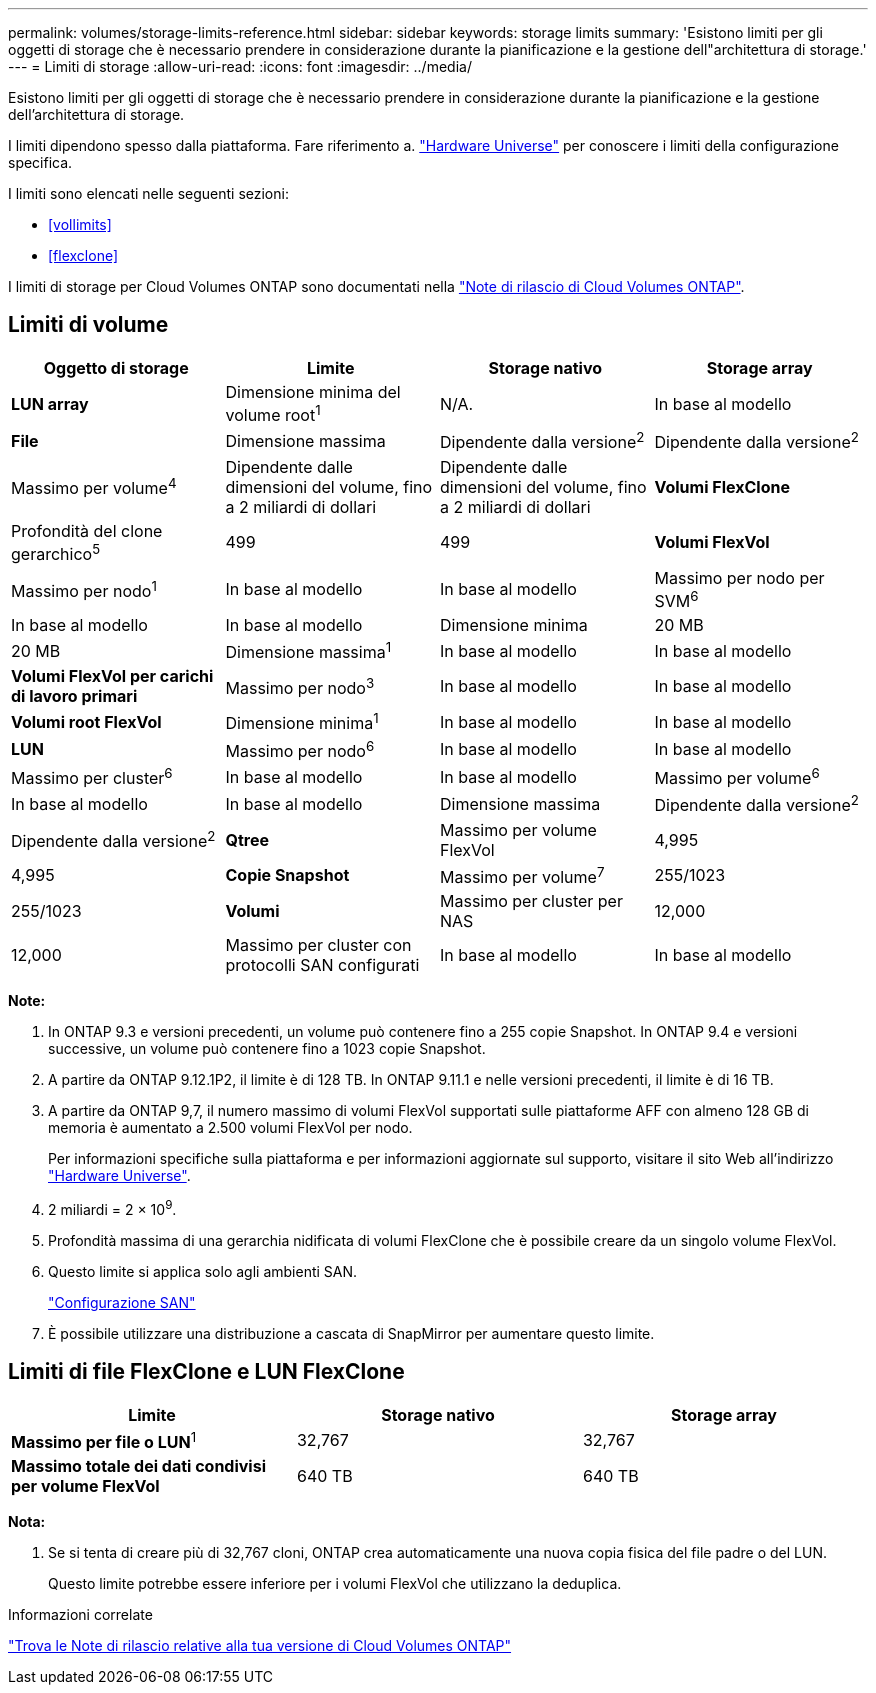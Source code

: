 ---
permalink: volumes/storage-limits-reference.html 
sidebar: sidebar 
keywords: storage limits 
summary: 'Esistono limiti per gli oggetti di storage che è necessario prendere in considerazione durante la pianificazione e la gestione dell"architettura di storage.' 
---
= Limiti di storage
:allow-uri-read: 
:icons: font
:imagesdir: ../media/


[role="lead"]
Esistono limiti per gli oggetti di storage che è necessario prendere in considerazione durante la pianificazione e la gestione dell'architettura di storage.

I limiti dipendono spesso dalla piattaforma. Fare riferimento a. link:https://hwu.netapp.com/["Hardware Universe"^] per conoscere i limiti della configurazione specifica.

I limiti sono elencati nelle seguenti sezioni:

* <<vollimits>>
* <<flexclone>>


I limiti di storage per Cloud Volumes ONTAP sono documentati nella link:https://docs.netapp.com/us-en/cloud-volumes-ontap/["Note di rilascio di Cloud Volumes ONTAP"^].



== Limiti di volume

[cols="4*"]
|===
| Oggetto di storage | Limite | Storage nativo | Storage array 


 a| 
*LUN array*
 a| 
Dimensione minima del volume root^1^
 a| 
N/A.
 a| 
In base al modello



 a| 
*File*
 a| 
Dimensione massima
 a| 
Dipendente dalla versione^2^
 a| 
Dipendente dalla versione^2^



 a| 
Massimo per volume^4^
 a| 
Dipendente dalle dimensioni del volume, fino a 2 miliardi di dollari
 a| 
Dipendente dalle dimensioni del volume, fino a 2 miliardi di dollari



 a| 
*Volumi FlexClone*
 a| 
Profondità del clone gerarchico^5^
 a| 
499
 a| 
499



 a| 
*Volumi FlexVol*
 a| 
Massimo per nodo^1^
 a| 
In base al modello
 a| 
In base al modello



 a| 
Massimo per nodo per SVM^6^
 a| 
In base al modello
 a| 
In base al modello



 a| 
Dimensione minima
 a| 
20 MB
 a| 
20 MB



 a| 
Dimensione massima^1^
 a| 
In base al modello
 a| 
In base al modello



 a| 
*Volumi FlexVol per carichi di lavoro primari*
 a| 
Massimo per nodo^3^
 a| 
In base al modello
 a| 
In base al modello



 a| 
*Volumi root FlexVol*
 a| 
Dimensione minima^1^
 a| 
In base al modello
 a| 
In base al modello



 a| 
*LUN*
 a| 
Massimo per nodo^6^
 a| 
In base al modello
 a| 
In base al modello



 a| 
Massimo per cluster^6^
 a| 
In base al modello
 a| 
In base al modello



 a| 
Massimo per volume^6^
 a| 
In base al modello
 a| 
In base al modello



 a| 
Dimensione massima
 a| 
Dipendente dalla versione^2^
 a| 
Dipendente dalla versione^2^



 a| 
*Qtree*
 a| 
Massimo per volume FlexVol
 a| 
4,995
 a| 
4,995



 a| 
*Copie Snapshot*
 a| 
Massimo per volume^7^
 a| 
255/1023
 a| 
255/1023



 a| 
*Volumi*
 a| 
Massimo per cluster per NAS
 a| 
12,000
 a| 
12,000



 a| 
Massimo per cluster con protocolli SAN configurati
 a| 
In base al modello
 a| 
In base al modello

|===
*Note:*

. In ONTAP 9.3 e versioni precedenti, un volume può contenere fino a 255 copie Snapshot. In ONTAP 9.4 e versioni successive, un volume può contenere fino a 1023 copie Snapshot.
. A partire da ONTAP 9.12.1P2, il limite è di 128 TB. In ONTAP 9.11.1 e nelle versioni precedenti, il limite è di 16 TB.
. A partire da ONTAP 9,7, il numero massimo di volumi FlexVol supportati sulle piattaforme AFF con almeno 128 GB di memoria è aumentato a 2.500 volumi FlexVol per nodo.
+
Per informazioni specifiche sulla piattaforma e per informazioni aggiornate sul supporto, visitare il sito Web all'indirizzo https://hwu.netapp.com/["Hardware Universe"^].

. 2 miliardi = 2 × 10^9^.
. Profondità massima di una gerarchia nidificata di volumi FlexClone che è possibile creare da un singolo volume FlexVol.
. Questo limite si applica solo agli ambienti SAN.
+
link:../san-config/index.html["Configurazione SAN"]

. È possibile utilizzare una distribuzione a cascata di SnapMirror per aumentare questo limite.




== Limiti di file FlexClone e LUN FlexClone

[cols="3*"]
|===
| Limite | Storage nativo | Storage array 


 a| 
**Massimo per file o LUN**^1^
 a| 
32,767
 a| 
32,767



 a| 
*Massimo totale dei dati condivisi per volume FlexVol*
 a| 
640 TB
 a| 
640 TB

|===
*Nota:*

. Se si tenta di creare più di 32,767 cloni, ONTAP crea automaticamente una nuova copia fisica del file padre o del LUN.
+
Questo limite potrebbe essere inferiore per i volumi FlexVol che utilizzano la deduplica.



.Informazioni correlate
https://www.netapp.com/cloud-services/cloud-manager/documentation/["Trova le Note di rilascio relative alla tua versione di Cloud Volumes ONTAP"]
